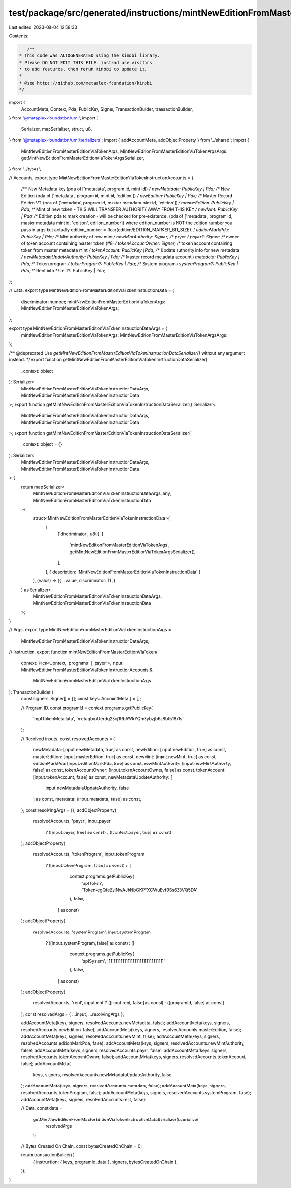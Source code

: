 test/package/src/generated/instructions/mintNewEditionFromMasterEditionViaToken.ts
==================================================================================

Last edited: 2023-08-04 12:58:33

Contents:

.. code-block:: ts

    /**
 * This code was AUTOGENERATED using the kinobi library.
 * Please DO NOT EDIT THIS FILE, instead use visitors
 * to add features, then rerun kinobi to update it.
 *
 * @see https://github.com/metaplex-foundation/kinobi
 */

import {
  AccountMeta,
  Context,
  Pda,
  PublicKey,
  Signer,
  TransactionBuilder,
  transactionBuilder,
} from '@metaplex-foundation/umi';
import {
  Serializer,
  mapSerializer,
  struct,
  u8,
} from '@metaplex-foundation/umi/serializers';
import { addAccountMeta, addObjectProperty } from '../shared';
import {
  MintNewEditionFromMasterEditionViaTokenArgs,
  MintNewEditionFromMasterEditionViaTokenArgsArgs,
  getMintNewEditionFromMasterEditionViaTokenArgsSerializer,
} from '../types';

// Accounts.
export type MintNewEditionFromMasterEditionViaTokenInstructionAccounts = {
  /** New Metadata key (pda of ['metadata', program id, mint id]) */
  newMetadata: PublicKey | Pda;
  /** New Edition (pda of ['metadata', program id, mint id, 'edition']) */
  newEdition: PublicKey | Pda;
  /** Master Record Edition V2 (pda of ['metadata', program id, master metadata mint id, 'edition']) */
  masterEdition: PublicKey | Pda;
  /** Mint of new token - THIS WILL TRANSFER AUTHORITY AWAY FROM THIS KEY */
  newMint: PublicKey | Pda;
  /** Edition pda to mark creation - will be checked for pre-existence. (pda of ['metadata', program id, master metadata mint id, 'edition', edition_number]) where edition_number is NOT the edition number you pass in args but actually edition_number = floor(edition/EDITION_MARKER_BIT_SIZE). */
  editionMarkPda: PublicKey | Pda;
  /** Mint authority of new mint */
  newMintAuthority: Signer;
  /** payer */
  payer?: Signer;
  /** owner of token account containing master token (#8) */
  tokenAccountOwner: Signer;
  /** token account containing token from master metadata mint */
  tokenAccount: PublicKey | Pda;
  /** Update authority info for new metadata */
  newMetadataUpdateAuthority: PublicKey | Pda;
  /** Master record metadata account */
  metadata: PublicKey | Pda;
  /** Token program */
  tokenProgram?: PublicKey | Pda;
  /** System program */
  systemProgram?: PublicKey | Pda;
  /** Rent info */
  rent?: PublicKey | Pda;
};

// Data.
export type MintNewEditionFromMasterEditionViaTokenInstructionData = {
  discriminator: number;
  mintNewEditionFromMasterEditionViaTokenArgs: MintNewEditionFromMasterEditionViaTokenArgs;
};

export type MintNewEditionFromMasterEditionViaTokenInstructionDataArgs = {
  mintNewEditionFromMasterEditionViaTokenArgs: MintNewEditionFromMasterEditionViaTokenArgsArgs;
};

/** @deprecated Use `getMintNewEditionFromMasterEditionViaTokenInstructionDataSerializer()` without any argument instead. */
export function getMintNewEditionFromMasterEditionViaTokenInstructionDataSerializer(
  _context: object
): Serializer<
  MintNewEditionFromMasterEditionViaTokenInstructionDataArgs,
  MintNewEditionFromMasterEditionViaTokenInstructionData
>;
export function getMintNewEditionFromMasterEditionViaTokenInstructionDataSerializer(): Serializer<
  MintNewEditionFromMasterEditionViaTokenInstructionDataArgs,
  MintNewEditionFromMasterEditionViaTokenInstructionData
>;
export function getMintNewEditionFromMasterEditionViaTokenInstructionDataSerializer(
  _context: object = {}
): Serializer<
  MintNewEditionFromMasterEditionViaTokenInstructionDataArgs,
  MintNewEditionFromMasterEditionViaTokenInstructionData
> {
  return mapSerializer<
    MintNewEditionFromMasterEditionViaTokenInstructionDataArgs,
    any,
    MintNewEditionFromMasterEditionViaTokenInstructionData
  >(
    struct<MintNewEditionFromMasterEditionViaTokenInstructionData>(
      [
        ['discriminator', u8()],
        [
          'mintNewEditionFromMasterEditionViaTokenArgs',
          getMintNewEditionFromMasterEditionViaTokenArgsSerializer(),
        ],
      ],
      { description: 'MintNewEditionFromMasterEditionViaTokenInstructionData' }
    ),
    (value) => ({ ...value, discriminator: 11 })
  ) as Serializer<
    MintNewEditionFromMasterEditionViaTokenInstructionDataArgs,
    MintNewEditionFromMasterEditionViaTokenInstructionData
  >;
}

// Args.
export type MintNewEditionFromMasterEditionViaTokenInstructionArgs =
  MintNewEditionFromMasterEditionViaTokenInstructionDataArgs;

// Instruction.
export function mintNewEditionFromMasterEditionViaToken(
  context: Pick<Context, 'programs' | 'payer'>,
  input: MintNewEditionFromMasterEditionViaTokenInstructionAccounts &
    MintNewEditionFromMasterEditionViaTokenInstructionArgs
): TransactionBuilder {
  const signers: Signer[] = [];
  const keys: AccountMeta[] = [];

  // Program ID.
  const programId = context.programs.getPublicKey(
    'mplTokenMetadata',
    'metaqbxxUerdq28cj1RbAWkYQm3ybzjb6a8bt518x1s'
  );

  // Resolved inputs.
  const resolvedAccounts = {
    newMetadata: [input.newMetadata, true] as const,
    newEdition: [input.newEdition, true] as const,
    masterEdition: [input.masterEdition, true] as const,
    newMint: [input.newMint, true] as const,
    editionMarkPda: [input.editionMarkPda, true] as const,
    newMintAuthority: [input.newMintAuthority, false] as const,
    tokenAccountOwner: [input.tokenAccountOwner, false] as const,
    tokenAccount: [input.tokenAccount, false] as const,
    newMetadataUpdateAuthority: [
      input.newMetadataUpdateAuthority,
      false,
    ] as const,
    metadata: [input.metadata, false] as const,
  };
  const resolvingArgs = {};
  addObjectProperty(
    resolvedAccounts,
    'payer',
    input.payer
      ? ([input.payer, true] as const)
      : ([context.payer, true] as const)
  );
  addObjectProperty(
    resolvedAccounts,
    'tokenProgram',
    input.tokenProgram
      ? ([input.tokenProgram, false] as const)
      : ([
          context.programs.getPublicKey(
            'splToken',
            'TokenkegQfeZyiNwAJbNbGKPFXCWuBvf9Ss623VQ5DA'
          ),
          false,
        ] as const)
  );
  addObjectProperty(
    resolvedAccounts,
    'systemProgram',
    input.systemProgram
      ? ([input.systemProgram, false] as const)
      : ([
          context.programs.getPublicKey(
            'splSystem',
            '11111111111111111111111111111111'
          ),
          false,
        ] as const)
  );
  addObjectProperty(
    resolvedAccounts,
    'rent',
    input.rent ? ([input.rent, false] as const) : ([programId, false] as const)
  );
  const resolvedArgs = { ...input, ...resolvingArgs };

  addAccountMeta(keys, signers, resolvedAccounts.newMetadata, false);
  addAccountMeta(keys, signers, resolvedAccounts.newEdition, false);
  addAccountMeta(keys, signers, resolvedAccounts.masterEdition, false);
  addAccountMeta(keys, signers, resolvedAccounts.newMint, false);
  addAccountMeta(keys, signers, resolvedAccounts.editionMarkPda, false);
  addAccountMeta(keys, signers, resolvedAccounts.newMintAuthority, false);
  addAccountMeta(keys, signers, resolvedAccounts.payer, false);
  addAccountMeta(keys, signers, resolvedAccounts.tokenAccountOwner, false);
  addAccountMeta(keys, signers, resolvedAccounts.tokenAccount, false);
  addAccountMeta(
    keys,
    signers,
    resolvedAccounts.newMetadataUpdateAuthority,
    false
  );
  addAccountMeta(keys, signers, resolvedAccounts.metadata, false);
  addAccountMeta(keys, signers, resolvedAccounts.tokenProgram, false);
  addAccountMeta(keys, signers, resolvedAccounts.systemProgram, false);
  addAccountMeta(keys, signers, resolvedAccounts.rent, false);

  // Data.
  const data =
    getMintNewEditionFromMasterEditionViaTokenInstructionDataSerializer().serialize(
      resolvedArgs
    );

  // Bytes Created On Chain.
  const bytesCreatedOnChain = 0;

  return transactionBuilder([
    { instruction: { keys, programId, data }, signers, bytesCreatedOnChain },
  ]);
}


